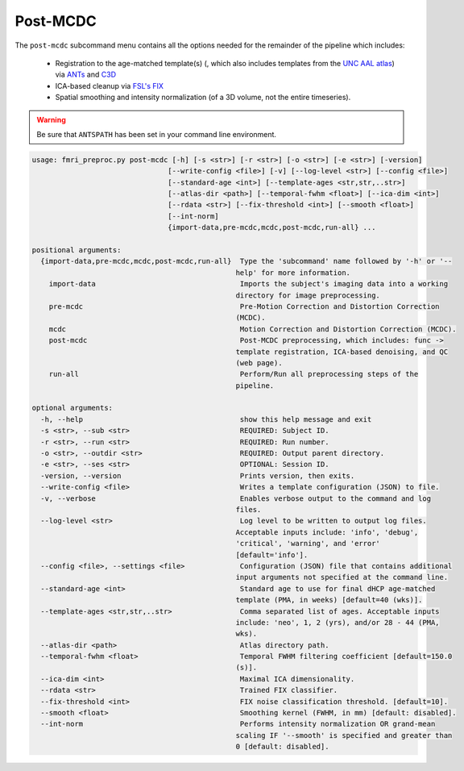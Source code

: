 Post-MCDC
~~~~~~~~~~~~~~~~~

The ``post-mcdc`` subcommand menu contains all the options needed for the remainder of the pipeline which includes:

  - Registration to the age-matched template(s) (, which also includes templates from the `UNC AAL atlas <https://www.med.unc.edu/bric/ideagroup/software/unc-infant-0-1-2-atlases/>`_) via `ANTs <http://stnava.github.io/ANTs/>`_ and `C3D <https://sourceforge.net/p/c3d/git/ci/master/tree/doc/c3d.md>`_
  - ICA-based cleanup via `FSL's FIX <https://fsl.fmrib.ox.ac.uk/fsl/fslwiki/FIX/UserGuide#Running_FIX>`_
  - Spatial smoothing and intensity normalization (of a 3D volume, not the entire timeseries).

.. warning:: 

  Be sure that ``ANTSPATH`` has been set in your command line environment.

.. code-block:: text
    
    usage: fmri_preproc.py post-mcdc [-h] [-s <str>] [-r <str>] [-o <str>] [-e <str>] [-version]
                                    [--write-config <file>] [-v] [--log-level <str>] [--config <file>]
                                    [--standard-age <int>] [--template-ages <str,str,..str>]
                                    [--atlas-dir <path>] [--temporal-fwhm <float>] [--ica-dim <int>]
                                    [--rdata <str>] [--fix-threshold <int>] [--smooth <float>]
                                    [--int-norm]
                                    {import-data,pre-mcdc,mcdc,post-mcdc,run-all} ...

    positional arguments:
      {import-data,pre-mcdc,mcdc,post-mcdc,run-all}  Type the 'subcommand' name followed by '-h' or '--
                                                    help' for more information.
        import-data                                  Imports the subject's imaging data into a working
                                                    directory for image preprocessing.
        pre-mcdc                                     Pre-Motion Correction and Distortion Correction
                                                    (MCDC).
        mcdc                                         Motion Correction and Distortion Correction (MCDC).
        post-mcdc                                    Post-MCDC preprocessing, which includes: func ->
                                                    template registration, ICA-based denoising, and QC
                                                    (web page).
        run-all                                      Perform/Run all preprocessing steps of the
                                                    pipeline.

    optional arguments:
      -h, --help                                     show this help message and exit
      -s <str>, --sub <str>                          REQUIRED: Subject ID.
      -r <str>, --run <str>                          REQUIRED: Run number.
      -o <str>, --outdir <str>                       REQUIRED: Output parent directory.
      -e <str>, --ses <str>                          OPTIONAL: Session ID.
      -version, --version                            Prints version, then exits.
      --write-config <file>                          Writes a template configuration (JSON) to file.
      -v, --verbose                                  Enables verbose output to the command and log
                                                    files.
      --log-level <str>                              Log level to be written to output log files.
                                                    Acceptable inputs include: 'info', 'debug',
                                                    'critical', 'warning', and 'error'
                                                    [default='info'].
      --config <file>, --settings <file>             Configuration (JSON) file that contains additional
                                                    input arguments not specified at the command line.
      --standard-age <int>                           Standard age to use for final dHCP age-matched
                                                    template (PMA, in weeks) [default=40 (wks)].
      --template-ages <str,str,..str>                Comma separated list of ages. Acceptable inputs
                                                    include: 'neo', 1, 2 (yrs), and/or 28 - 44 (PMA,
                                                    wks).
      --atlas-dir <path>                             Atlas directory path.
      --temporal-fwhm <float>                        Temporal FWHM filtering coefficient [default=150.0
                                                    (s)].
      --ica-dim <int>                                Maximal ICA dimensionality.
      --rdata <str>                                  Trained FIX classifier.
      --fix-threshold <int>                          FIX noise classification threshold. [default=10].
      --smooth <float>                               Smoothing kernel (FWHM, in mm) [default: disabled].
      --int-norm                                     Performs intensity normalization OR grand-mean
                                                    scaling IF '--smooth' is specified and greater than
                                                    0 [default: disabled].
